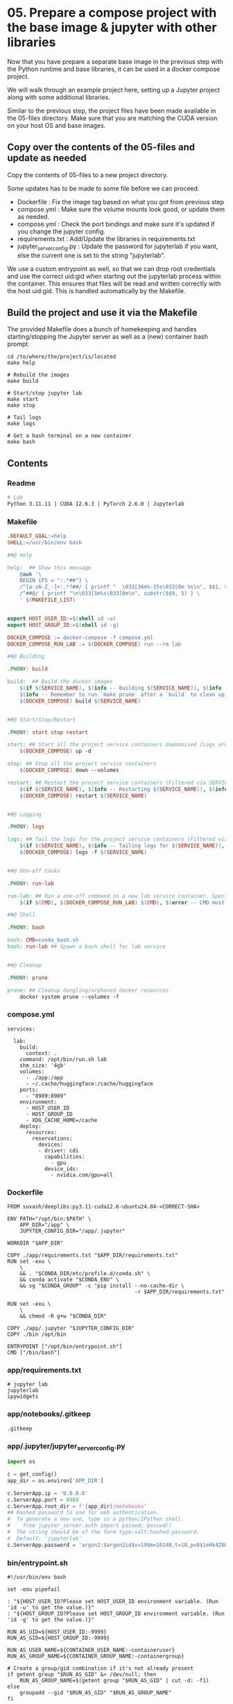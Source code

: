 * 05. Prepare a compose project with the base image & jupyter with other libraries

Now that you have prepare a separate base image in the previous step with the Python runtime and base libraries, it can be used in a docker compose project.

We will walk through an example project here, setting up a Jupyter project along with some additional libraries.

Similar to the previous step, the project files have been made available in the 05-files directory. Make sure that you are matching the CUDA version on your host OS and base images.

** Copy over the contents of the 05-files and update as needed

Copy the contents of 05-files to a new project directory.

Some updates has to be made to some file before we can proceed.

+ Dockerfile : Fix the image tag based on what you got from previous step
+ compose.yml : Make sure the volume mounts look good, or update them as needed.
+ compose.yml : Check the port bindings and make sure it's updated if you change the jupyter config.
+ requirements.txt : Add/Update the libraries in requirements.txt
+ jupyter_server_config.py : Update the password for jupyterlab if you want, else the current one is set to the string "jupyterlab".

We use a custom entrypoint as well, so that we can drop root credentials and use the correct uid:gid when starting out the jupyterlab process within the container. This ensures that files will be read and written correctly with the host uid:gid. This is handled automatically by the Makefile.

** Build the project and use it via the Makefile

The provided Makefile does a bunch of homekeeping and handles starting/stopping the Jupyter server as well as a (new) container bash prompt.

#+begin_src shell
  cd /to/where/the/project/is/located
  make help

  # Rebuild the images
  make build

  # Start/stop jupyter lab
  make start
  make stop

  # Tail logs
  make logs

  # Get a bash terminal on a new container
  make bash
#+end_src

** Contents

*** Readme

#+begin_src makefile :tangle ./05-files/Readme.md
  # Lab
  Python 3.11.11 | CUDA 12.6.3 | PyTorch 2.6.0 | Jupyterlab
#+end_src

*** Makefile

#+begin_src makefile :tangle ./05-files/Makefile
.DEFAULT_GOAL:=help
SHELL:=/usr/bin/env bash

##@ Help

help:  ## Show this message
	@awk '\
	BEGIN {FS = ":.*##"} \
	/^[a-zA-Z_-]+:.*?##/ { printf "  \033[36m%-15s\033[0m %s\n", $$1, $$2 } \
	/^##@/ { printf "\n\033[1m%s\033[0m\n", substr($$0, 5) } \
	' $(MAKEFILE_LIST)


export HOST_USER_ID:=$(shell id -u)
export HOST_GROUP_ID:=$(shell id -g)

DOCKER_COMPOSE := docker-compose -f compose.yml
DOCKER_COMPOSE_RUN_LAB := $(DOCKER_COMPOSE) run --rm lab

##@ Building

.PHONY: build

build:  ## Build the docker images
	$(if $(SERVICE_NAME), $(info -- Building $(SERVICE_NAME)), $(info -- Building all services, SERVICE_NAME not set.))
	$(info -- Remember to run `make prune` after a `build` to clean up orphaned image layers)
	$(DOCKER_COMPOSE) build $(SERVICE_NAME)


##@ Start/Stop/Restart

.PHONY: start stop restart

start: ## Start all the project service containers daemonised (Logs are tailed by a separate command)
	$(DOCKER_COMPOSE) up -d

stop: ## Stop all the project service containers
	$(DOCKER_COMPOSE) down --volumes

restart: ## Restart the project service containers (Filtered via SERVICE_NAME, eg. make restart SERVICE_NAME=lab)
	$(if $(SERVICE_NAME), $(info -- Restarting $(SERVICE_NAME)), $(info -- Restarting all services, SERVICE_NAME not set.))
	$(DOCKER_COMPOSE) restart $(SERVICE_NAME)


##@ Logging

.PHONY: logs

logs: ## Tail the logs for the project service containers (Filtered via SERVICE_NAME, eg. make tail-logs SERVICE_NAME=lab)
	$(if $(SERVICE_NAME), $(info -- Tailing logs for $(SERVICE_NAME)), $(info -- Tailing all logs, SERVICE_NAME not set.))
	$(DOCKER_COMPOSE) logs -f $(SERVICE_NAME)


##@ One-off tasks

.PHONY: run-lab

run-lab: ## Run a one-off command in a new lab service container. Specify using CMD (eg. make run-lab CMD=echo something)
	$(if $(CMD), $(DOCKER_COMPOSE_RUN_LAB) $(CMD), $(error -- CMD must be set))

##@ Shell

.PHONY: bash

bash: CMD=conda_bash.sh
bash: run-lab ## Spawn a bash shell for lab service


##@ Cleanup

.PHONY: prune

prune: ## Cleanup dangling/orphaned docker resources
	docker system prune --volumes -f
#+end_src

*** compose.yml

#+begin_src text :tangle ./05-files/compose.yml
  services:

    lab:
      build:
        context: .
      command: /opt/bin/run.sh lab
      shm_size: '4gb'
      volumes:
        - ./app:/app
        - ~/.cache/huggingface:/cache/huggingface
      ports:
        - "8989:8989"
      environment:
        - HOST_USER_ID
        - HOST_GROUP_ID
        - XDG_CACHE_HOME=/cache
      deploy:
        resources:
          reservations:
            devices:
            - driver: cdi
              capabilities:
                - gpu
              device_ids:
                - nvidia.com/gpu=all
#+end_src

*** Dockerfile

#+begin_src text :tangle ./05-files/Dockerfile
  FROM suvash/deeplibs:py3.11-cuda12.6-ubuntu24.04-<CORRECT-SHA>

  ENV PATH="/opt/bin:$PATH" \
      APP_DIR="/app" \
      JUPYTER_CONFIG_DIR="/app/.jupyter"

  WORKDIR "$APP_DIR"

  COPY ./app/requirements.txt "$APP_DIR/requirements.txt"
  RUN set -exu \
      \
      && . "$CONDA_DIR/etc/profile.d/conda.sh" \
      && conda activate "$CONDA_ENV" \
      && sg "$CONDA_GROUP" -c "pip install --no-cache-dir \
                                           -r $APP_DIR/requirements.txt"

  RUN set -exu \
      \
      && chmod -R g+w "$CONDA_DIR"

  COPY ./app/.jupyter "$JUPYTER_CONFIG_DIR"
  COPY ./bin /opt/bin

  ENTRYPOINT ["/opt/bin/entrypoint.sh"]
  CMD ["/bin/bash"]
#+end_src

*** app/requirements.txt

#+begin_src text :tangle ./05-files/app/requirements.txt
  # jupyter lab
  jupyterlab
  ipywidgets
#+end_src

*** app/notebooks/.gitkeep

#+begin_src text :tangle ./05-files/app/notebooks/.gitkeep
.gitkeep
#+end_src

*** app/.jupyter/jupyter_server_config.py

#+begin_src python :tangle ./05-files/app/.jupyter/jupyter_server_config.py
  import os

  c = get_config()
  app_dir = os.environ['APP_DIR']

  c.ServerApp.ip = '0.0.0.0'
  c.ServerApp.port = 8989
  c.ServerApp.root_dir = f'{app_dir}/notebooks'
  ## Hashed password to use for web authentication.
  #  To generate a new one, type in a python/IPython shell:
  #    from jupyter_server.auth import passwd; passwd()
  #  The string should be of the form type:salt:hashed-password.
  #  Default: 'jupyterlab'
  c.ServerApp.password = 'argon2:$argon2id$v=19$m=10240,t=10,p=8$1eHk4Z6OMpGBWpZhNqCj2Q$cM9oLq1q2CqZ6y02iOF9/A'
#+end_src

*** bin/entrypoint.sh

#+begin_src shell :tangle ./05-files/bin/entrypoint.sh :tangle-mode (identity #o755)
#!/usr/bin/env bash

set -eou pipefail

: "${HOST_USER_ID?Please set HOST_USER_ID environment variable. (Run 'id -u' to get the value.)}"
: "${HOST_GROUP_ID?Please set HOST_GROUP_ID environment variable. (Run 'id -g' to get the value.)}"

RUN_AS_UID=${HOST_USER_ID:-9999}
RUN_AS_GID=${HOST_GROUP_ID:-9999}

RUN_AS_USER_NAME=${CONTAINER_USER_NAME:-containeruser}
RUN_AS_GROUP_NAME=${CONTAINER_GROUP_NAME:-containergroup}

# Create a group/gid combination if it's not already present
if getent group "$RUN_AS_GID" &> /dev/null; then
    RUN_AS_GROUP_NAME=$(getent group "$RUN_AS_GID" | cut -d: -f1)
else
    groupadd --gid "$RUN_AS_GID" "$RUN_AS_GROUP_NAME"
fi

# Create a user/uid combination if it's not already present
if getent passwd "$RUN_AS_UID" &> /dev/null; then
    RUN_AS_USER_NAME=$(getent passwd "$RUN_AS_UID" | cut -d: -f1)
else
    useradd --no-user-group --create-home --shell /bin/bash --uid "$RUN_AS_UID" --gid "$RUN_AS_GID" "$RUN_AS_USER_NAME"
fi

# Append the user to the conda group
usermod --append --groups "$CONDA_GROUP" "$RUN_AS_USER_NAME"

# Prepare $HOME and $PATH before switching user
export HOME="/home/$RUN_AS_USER_NAME"

# This code path should not be hit easily. Print information if it arrives here.
if [ "$RUN_AS_UID" -eq 9001 ] || [ "$RUN_AS_GID" -eq 9001 ]; then
    cat <<-EOF

	**********************************************************************************************
	* You have not passed in either the HOST_USER_ID or the HOST_GROUP_ID environment variable.  *
	* This could be because of some error or you are not using the Makefile helpers.             *
	**********************************************************************************************
	* As a result, your app and cache dir will be chowned by user:group=9001:9001                *
	* To fix this, run `chown -R $(id -u):$(id -g) ./` on the project directory on host OS.      *
	**********************************************************************************************
	* Check the Makefile and entrypoint.sh for more details                                      *
	**********************************************************************************************

	EOF
fi

# Own the file before switching the user
chown -R "$RUN_AS_UID":"$RUN_AS_GID" "$APP_DIR" "$CACHE_DIR"


# Print the user/uid - group/gid to start with
cat <<EOF

***************************************************************************
Starting as : uid($RUN_AS_UID)$RUN_AS_USER_NAME | gid($RUN_AS_GID)$RUN_AS_GROUP_NAME
***************************************************************************

EOF

# Switch to the user:group and exec
setpriv --reuid="$RUN_AS_UID" --regid="$RUN_AS_GID" --init-groups "$@"
#+end_src

*** bin/conda_bash.sh

#+begin_src shell :tangle ./05-files/bin/conda_bash.sh :tangle-mode (identity #o755)
  #!/usr/bin/env bash
  set -euo pipefail

  EXEC_CMD=${@:-/bin/bash}

  source "$CONDA_DIR/etc/profile.d/conda.sh" \
      && conda activate "$CONDA_ENV" \
      && exec $EXEC_CMD
#+end_src

*** bin/run.sh

#+begin_src shell :tangle ./05-files/bin/run.sh :tangle-mode (identity #o755)
  #!/usr/bin/env bash
  set -euo pipefail

  source "$CONDA_DIR/etc/profile.d/conda.sh"
  conda activate "$CONDA_ENV"


  for arg; do
    case $arg in
      lab)
        echo 'Running Jupyter lab'
        exec jupyter lab
        ;;
      ,*)
        echo "Unknown target: $arg."
        exit 1
    esac
  done
#+end_src
